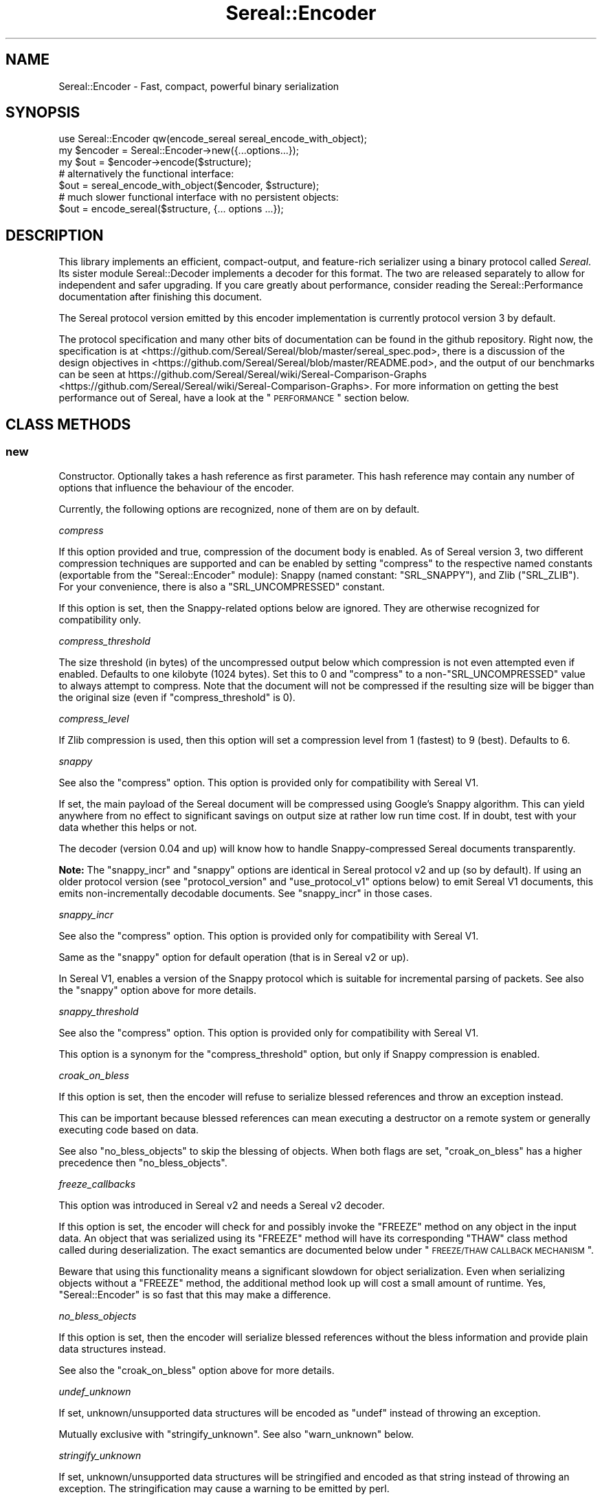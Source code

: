 .\" Automatically generated by Pod::Man 2.23 (Pod::Simple 3.35)
.\"
.\" Standard preamble:
.\" ========================================================================
.de Sp \" Vertical space (when we can't use .PP)
.if t .sp .5v
.if n .sp
..
.de Vb \" Begin verbatim text
.ft CW
.nf
.ne \\$1
..
.de Ve \" End verbatim text
.ft R
.fi
..
.\" Set up some character translations and predefined strings.  \*(-- will
.\" give an unbreakable dash, \*(PI will give pi, \*(L" will give a left
.\" double quote, and \*(R" will give a right double quote.  \*(C+ will
.\" give a nicer C++.  Capital omega is used to do unbreakable dashes and
.\" therefore won't be available.  \*(C` and \*(C' expand to `' in nroff,
.\" nothing in troff, for use with C<>.
.tr \(*W-
.ds C+ C\v'-.1v'\h'-1p'\s-2+\h'-1p'+\s0\v'.1v'\h'-1p'
.ie n \{\
.    ds -- \(*W-
.    ds PI pi
.    if (\n(.H=4u)&(1m=24u) .ds -- \(*W\h'-12u'\(*W\h'-12u'-\" diablo 10 pitch
.    if (\n(.H=4u)&(1m=20u) .ds -- \(*W\h'-12u'\(*W\h'-8u'-\"  diablo 12 pitch
.    ds L" ""
.    ds R" ""
.    ds C` ""
.    ds C' ""
'br\}
.el\{\
.    ds -- \|\(em\|
.    ds PI \(*p
.    ds L" ``
.    ds R" ''
'br\}
.\"
.\" Escape single quotes in literal strings from groff's Unicode transform.
.ie \n(.g .ds Aq \(aq
.el       .ds Aq '
.\"
.\" If the F register is turned on, we'll generate index entries on stderr for
.\" titles (.TH), headers (.SH), subsections (.SS), items (.Ip), and index
.\" entries marked with X<> in POD.  Of course, you'll have to process the
.\" output yourself in some meaningful fashion.
.ie \nF \{\
.    de IX
.    tm Index:\\$1\t\\n%\t"\\$2"
..
.    nr % 0
.    rr F
.\}
.el \{\
.    de IX
..
.\}
.\" ========================================================================
.\"
.IX Title "Sereal::Encoder 3"
.TH Sereal::Encoder 3 "2016-09-01" "perl v5.12.3" "User Contributed Perl Documentation"
.\" For nroff, turn off justification.  Always turn off hyphenation; it makes
.\" way too many mistakes in technical documents.
.if n .ad l
.nh
.SH "NAME"
Sereal::Encoder \- Fast, compact, powerful binary serialization
.SH "SYNOPSIS"
.IX Header "SYNOPSIS"
.Vb 1
\&  use Sereal::Encoder qw(encode_sereal sereal_encode_with_object);
\&
\&  my $encoder = Sereal::Encoder\->new({...options...});
\&  my $out = $encoder\->encode($structure);
\&
\&  # alternatively the functional interface:
\&  $out = sereal_encode_with_object($encoder, $structure);
\&
\&  # much slower functional interface with no persistent objects:
\&  $out = encode_sereal($structure, {... options ...});
.Ve
.SH "DESCRIPTION"
.IX Header "DESCRIPTION"
This library implements an efficient, compact-output, and feature-rich
serializer using a binary protocol called \fISereal\fR.
Its sister module Sereal::Decoder implements a decoder for this format.
The two are released separately to allow for independent and safer upgrading.
If you care greatly about performance, consider reading the Sereal::Performance
documentation after finishing this document.
.PP
The Sereal protocol version emitted by this encoder implementation is currently
protocol version 3 by default.
.PP
The protocol specification and many other bits of documentation
can be found in the github repository. Right now, the specification is at
<https://github.com/Sereal/Sereal/blob/master/sereal_spec.pod>,
there is a discussion of the design objectives in
<https://github.com/Sereal/Sereal/blob/master/README.pod>, and the output
of our benchmarks can be seen at
https://github.com/Sereal/Sereal/wiki/Sereal\-Comparison\-Graphs <https://github.com/Sereal/Sereal/wiki/Sereal-Comparison-Graphs>.
For more information on getting the best performance out of Sereal, have a look
at the \*(L"\s-1PERFORMANCE\s0\*(R" section below.
.SH "CLASS METHODS"
.IX Header "CLASS METHODS"
.SS "new"
.IX Subsection "new"
Constructor. Optionally takes a hash reference as first parameter. This hash
reference may contain any number of options that influence the behaviour of the
encoder.
.PP
Currently, the following options are recognized, none of them are on
by default.
.PP
\fIcompress\fR
.IX Subsection "compress"
.PP
If this option provided and true, compression of the document body is enabled.
As of Sereal version 3, two different compression techniques are supported
and can be enabled by setting \f(CW\*(C`compress\*(C'\fR to the respective named
constants (exportable from the \f(CW\*(C`Sereal::Encoder\*(C'\fR module):
Snappy (named constant: \f(CW\*(C`SRL_SNAPPY\*(C'\fR),
and Zlib (\f(CW\*(C`SRL_ZLIB\*(C'\fR).
For your convenience, there is also a \f(CW\*(C`SRL_UNCOMPRESSED\*(C'\fR
constant.
.PP
If this option is set, then the Snappy-related options below
are ignored. They are otherwise recognized for compatibility only.
.PP
\fIcompress_threshold\fR
.IX Subsection "compress_threshold"
.PP
The size threshold (in bytes) of the uncompressed output below which
compression is not even attempted even if enabled.
Defaults to one kilobyte (1024 bytes). Set this to 0 and \f(CW\*(C`compress\*(C'\fR to
a non\-\f(CW\*(C`SRL_UNCOMPRESSED\*(C'\fR value to always attempt to compress.
Note that the document will not be compressed if the resulting size
will be bigger than the original size (even if \f(CW\*(C`compress_threshold\*(C'\fR is 0).
.PP
\fIcompress_level\fR
.IX Subsection "compress_level"
.PP
If Zlib compression is used, then this option will set a compression
level from 1 (fastest) to 9 (best). Defaults to 6.
.PP
\fIsnappy\fR
.IX Subsection "snappy"
.PP
See also the \f(CW\*(C`compress\*(C'\fR option. This option is provided only for
compatibility with Sereal V1.
.PP
If set, the main payload of the Sereal document will be compressed using
Google's Snappy algorithm. This can yield anywhere from no effect
to significant savings on output size at rather low run time cost.
If in doubt, test with your data whether this helps or not.
.PP
The decoder (version 0.04 and up) will know how to handle Snappy-compressed
Sereal documents transparently.
.PP
\&\fBNote:\fR The \f(CW\*(C`snappy_incr\*(C'\fR and \f(CW\*(C`snappy\*(C'\fR options are identical in
Sereal protocol v2 and up (so by default). If using an older protocol version
(see \f(CW\*(C`protocol_version\*(C'\fR and \f(CW\*(C`use_protocol_v1\*(C'\fR options below)
to emit Sereal V1 documents, this emits non-incrementally decodable
documents. See \f(CW\*(C`snappy_incr\*(C'\fR in those cases.
.PP
\fIsnappy_incr\fR
.IX Subsection "snappy_incr"
.PP
See also the \f(CW\*(C`compress\*(C'\fR option. This option is provided only for
compatibility with Sereal V1.
.PP
Same as the \f(CW\*(C`snappy\*(C'\fR option for default operation (that is in Sereal v2 or up).
.PP
In Sereal V1, enables a version of the Snappy protocol which is suitable for
incremental parsing of packets. See also the \f(CW\*(C`snappy\*(C'\fR option above for
more details.
.PP
\fIsnappy_threshold\fR
.IX Subsection "snappy_threshold"
.PP
See also the \f(CW\*(C`compress\*(C'\fR option. This option is provided only for
compatibility with Sereal V1.
.PP
This option is a synonym for the \f(CW\*(C`compress_threshold\*(C'\fR option,
but only if Snappy compression is enabled.
.PP
\fIcroak_on_bless\fR
.IX Subsection "croak_on_bless"
.PP
If this option is set, then the encoder will refuse to serialize blessed
references and throw an exception instead.
.PP
This can be important because blessed references can mean executing
a destructor on a remote system or generally executing code based on
data.
.PP
See also \f(CW\*(C`no_bless_objects\*(C'\fR to skip the blessing of objects.
When both flags are set, \f(CW\*(C`croak_on_bless\*(C'\fR has a higher precedence then
\&\f(CW\*(C`no_bless_objects\*(C'\fR.
.PP
\fIfreeze_callbacks\fR
.IX Subsection "freeze_callbacks"
.PP
This option was introduced in Sereal v2 and needs a Sereal v2 decoder.
.PP
If this option is set, the encoder will check for and possibly invoke
the \f(CW\*(C`FREEZE\*(C'\fR method on any object in the input data. An object that
was serialized using its \f(CW\*(C`FREEZE\*(C'\fR method will have its corresponding
\&\f(CW\*(C`THAW\*(C'\fR class method called during deserialization. The exact semantics
are documented below under \*(L"\s-1FREEZE/THAW\s0 \s-1CALLBACK\s0 \s-1MECHANISM\s0\*(R".
.PP
Beware that using this functionality means a significant slowdown for
object serialization. Even when serializing objects without a \f(CW\*(C`FREEZE\*(C'\fR
method, the additional method look up will cost a small amount of runtime.
Yes, \f(CW\*(C`Sereal::Encoder\*(C'\fR is so fast that this may make a difference.
.PP
\fIno_bless_objects\fR
.IX Subsection "no_bless_objects"
.PP
If this option is set, then the encoder will serialize blessed references
without the bless information and provide plain data structures instead.
.PP
See also the \f(CW\*(C`croak_on_bless\*(C'\fR option above for more details.
.PP
\fIundef_unknown\fR
.IX Subsection "undef_unknown"
.PP
If set, unknown/unsupported data structures will be encoded as \f(CW\*(C`undef\*(C'\fR
instead of throwing an exception.
.PP
Mutually exclusive with \f(CW\*(C`stringify_unknown\*(C'\fR.
See also \f(CW\*(C`warn_unknown\*(C'\fR below.
.PP
\fIstringify_unknown\fR
.IX Subsection "stringify_unknown"
.PP
If set, unknown/unsupported data structures will be stringified and
encoded as that string instead of throwing an exception. The
stringification may cause a warning to be emitted by perl.
.PP
Mutually exclusive with \f(CW\*(C`undef_unknown\*(C'\fR.
See also \f(CW\*(C`warn_unknown\*(C'\fR below.
.PP
\fIwarn_unknown\fR
.IX Subsection "warn_unknown"
.PP
Only has an effect if \f(CW\*(C`undef_unknown\*(C'\fR or \f(CW\*(C`stringify_unknown\*(C'\fR
are enabled.
.PP
If set to a positive integer,
any unknown/unsupported data structure encountered will emit a
warning. If set to a negative integer, it will warn for unsupported
data structures just the same as for a positive value with one
exception: For blessed, unsupported items that have string overloading,
we silently stringify without warning.
.PP
\fImax_recursion_depth\fR
.IX Subsection "max_recursion_depth"
.PP
\&\f(CW\*(C`Sereal::Encoder\*(C'\fR is recursive. If you pass it a Perl data structure
that is deeply nested, it will eventually exhaust the C stack. Therefore,
there is a limit on the depth of recursion that is accepted. It defaults
to 10000 nested calls. You may choose to override this value with the
\&\f(CW\*(C`max_recursion_depth\*(C'\fR option. Beware that setting it too high can
cause hard crashes, so only do that if you \fB\s-1KNOW\s0\fR that it is safe to
do so.
.PP
Do note that the setting is somewhat approximate. Setting it to 10000 may break at
somewhere between 9997 and 10003 nested structures depending on their types.
.PP
\fIcanonical\fR
.IX Subsection "canonical"
.PP
Enable all options which are related to producing canonical output, so that
two strucutures with similar contents produce the same serialized form.
.PP
See the caveats elsewhere in this document about producing canonical output.
.PP
Currently sets the default for the following parameters: \f(CW\*(C`canonical_refs\*(C'\fR
and \f(CW\*(C`sort_keys\*(C'\fR. If the option is explicitly set then this setting is ignored.
More options may be added in the future.
.PP
You are warned that use of this option may incur additional performance penalties
in a future release by enabling other options than those listed here.
.PP
\fIcanonical_refs\fR
.IX Subsection "canonical_refs"
.PP
Normally \f(CW\*(C`Sereal::Encoder\*(C'\fR will \s-1ARRAYREF\s0 and \s-1HASHREF\s0 tags when the item contains
less than 16 items, and and is not referenced more than once. This flag will
override this optimization and use a standard \s-1REFN\s0 \s-1ARRAY\s0 style tag output. This
is primarily useful for producing canonical output and for testing Sereal itself.
.PP
See \*(L"\s-1CANONICAL\s0 \s-1REPRESENTATION\s0\*(R" for why you might want to use this, and
for the various caveats involved.
.PP
\fIsort_keys\fR
.IX Subsection "sort_keys"
.PP
Normally \f(CW\*(C`Sereal::Encoder\*(C'\fR will output hashes in whatever order is convenient,
generally that used by perl to actually store the hash, or whatever order
was returned by a tied hash.
.PP
If this option is enabled then the Encoder will sort the keys before outputting
them. It uses more memory, and is quite a bit slower than the default.
.PP
Generally speaking this should mean that a hash and a copy should produce the
same output. Nevertheless the user is warned that Perl has a way of \*(L"morphing\*(R"
variables on use, and some of its rules are a little arcane (for instance utf8
keys), and so two hashes that might appear to be the same might still produce
different output as far as Sereal is concerned.
.PP
As of 3.006_007 (prerelease candidate for 3.007) the sort order has been changed
to the following: order by length of keys (in bytes) ascending, then by byte
order of the raw underlying string, then by utf8ness, with non\-utf8 first. This
order was chosen because it is the most efficient to implement, both in terms
of memory and time. This sort order is enabled when sort_keys is set to 1.
.PP
You may also produce output in Perl \*(L"cmp\*(R" order, by setting sort_keys to 2.
And for backwards compatibility you may also produce output in reverse Perl
\&\*(L"cmp\*(R" order by setting sort_keys to 3. Prior to 3.006_007 this was the
only sort order possible, although it was not explicitly defined what it was.
.PP
Note that comparatively speaking both of the \*(L"cmp\*(R" sort orders are slow and
memory inefficient. Unless you have a really good reason stick to the default
which is fast and as lean as possible.
.PP
Unless you are concerned with \*(L"cross process canonical representation\*(R" then
it doesn't matter what option you choose.
.PP
See \*(L"\s-1CANONICAL\s0 \s-1REPRESENTATION\s0\*(R" for why you might want to use this, and
for the various caveats involved.
.PP
\fIno_shared_hashkeys\fR
.IX Subsection "no_shared_hashkeys"
.PP
When the \f(CW\*(C`no_shared_hashkeys\*(C'\fR option is set to a true value, then
the encoder will disable the detection and elimination of repeated hash
keys. This only has an effect for serializing structures containing hashes.
By skipping the detection of repeated hash keys, performance goes up a bit,
but the size of the output can potentially be much larger.
.PP
Do not disable this unless you have a reason to.
.PP
\fIdedupe_strings\fR
.IX Subsection "dedupe_strings"
.PP
If this is option is enabled/true then Sereal will use a hash to encode duplicates
of strings during serialization efficiently using (internal) backreferences. This
has a performance and memory penalty during encoding so it defaults to off.
On the other hand, data structures with many duplicated strings will see a
significant reduction in the size of the encoded form. Currently only strings
longer than 3 characters will be deduped, however this may change in the future.
.PP
Note that Sereal will perform certain types of deduping automatically even
without this option. In particular class names and hash keys (see also the
\&\f(CW\*(C`no_shared_hashkeys\*(C'\fR setting) are deduped
regardless of this option. Only enable this if you have good reason to
believe that there are many duplicated strings as values in your data
structure.
.PP
Use of this option does not require an upgraded decoder (this option was added in
Sereal::Encoder 0.32). The deduping
is performed in such a way that older decoders should handle it just fine.
In other words, the output of a Sereal \fBdecoder\fR should not depend on
whether this option was used during \fBencoding\fR. See also below:
\&\fIaliased_dedupe_strings\fR.
.PP
\fIaliased_dedupe_strings\fR
.IX Subsection "aliased_dedupe_strings"
.PP
This is an advanced option that should be used only after fully understanding
its ramifications.
.PP
This option enables a mode of operation that is similar to \fIdedupe_strings\fR
and if both options are set, \fIaliased_dedupe_strings\fR takes precedence.
.PP
The behaviour of \fIaliased_dedupe_strings\fR differs from \fIdedupe_strings\fR
in that the duplicate occurrences of strings are emitted as Perl language
level \fBaliases\fR instead of as Sereal-internal backreferences. This means
that using this option actually produces a different output data structure
when decoding. The upshot is that with this option, the application
using (decoding) the data may save a lot of memory in some situations
but at the cost of potential action at a distance due to the aliasing.
.PP
\&\fIBeware:\fR The test suite currently does not cover this option as well as it
probably should. Patches welcome.
.PP
\fIprotocol_version\fR
.IX Subsection "protocol_version"
.PP
Specifies the version of the Sereal protocol to emit. Valid are integers
between 1 and the current version. If not specified, the most recent protocol
version will be used. See also \f(CW\*(C`use_protocol_v1\*(C'\fR:
.PP
It is strongly advised to use the latest protocol version outside of
migration periods.
.PP
\fIuse_protocol_v1\fR
.IX Subsection "use_protocol_v1"
.PP
This option is deprecated in favour of the \f(CW\*(C`protocol_version\*(C'\fR option (see
above).
.PP
If set, the encoder will emit Sereal documents following protocol version 1.
This is strongly discouraged except for temporary
compatibility/migration purposes.
.SH "INSTANCE METHODS"
.IX Header "INSTANCE METHODS"
.SS "encode"
.IX Subsection "encode"
Given a Perl data structure, serializes that data structure and returns a
binary string that can be turned back into the original data structure by
Sereal::Decoder. The method expects a data structure to serialize as first
argument, optionally followed by a header data structure.
.PP
A header is intended for embedding small amounts of meta data, such as routing
information, in a document that allows users to avoid deserializing main body
needlessly.
.SH "EXPORTABLE FUNCTIONS"
.IX Header "EXPORTABLE FUNCTIONS"
.SS "sereal_encode_with_object"
.IX Subsection "sereal_encode_with_object"
The functional interface that is equivalent to using \f(CW\*(C`encode\*(C'\fR. Takes an
encoder object reference as first argument, followed by a data structure
and optional header to serialize.
.PP
This functional interface is marginally faster than the \s-1OO\s0 interface
since it avoids method resolution overhead and, on sufficiently modern
Perl versions, can usually avoid subroutine call overhead.
.SS "encode_sereal"
.IX Subsection "encode_sereal"
The functional interface that is equivalent to using \f(CW\*(C`new\*(C'\fR and \f(CW\*(C`encode\*(C'\fR.
Expects a data structure to serialize as first argument, optionally followed
by a hash reference of options (see documentation for \f(CW\*(C`new()\*(C'\fR).
.PP
This function cannot be used for encoding a data structure with a header.
See \f(CW\*(C`encode_sereal_with_header_data\*(C'\fR.
.PP
This functional interface is significantly slower than the \s-1OO\s0 interface since
it cannot reuse the encoder object.
.SS "encode_sereal_with_header_data"
.IX Subsection "encode_sereal_with_header_data"
The functional interface that is equivalent to using \f(CW\*(C`new\*(C'\fR and \f(CW\*(C`encode\*(C'\fR.
Expects a data structure and a header to serialize as first and second arguments,
optionally followed by a hash reference of options (see documentation for \f(CW\*(C`new()\*(C'\fR).
.PP
This functional interface is significantly slower than the \s-1OO\s0 interface since
it cannot reuse the encoder object.
.SH "PERFORMANCE"
.IX Header "PERFORMANCE"
See Sereal::Performance for detailed considerations on performance
tuning. Let it just be said that:
.PP
\&\fBIf you care about performance at all, then use \*(L"sereal_encode_with_object\*(R" or the
\&\s-1OO\s0 interface instead of \*(L"encode_sereal\*(R". It's a significant difference
in performance if you are serializing small data structures.\fR
.PP
The exact performance in time and space depends heavily on the data structure
to be serialized. Often there is a trade-off between space and time. If in doubt,
do your own testing and most importantly \s-1ALWAYS\s0 \s-1TEST\s0 \s-1WITH\s0 \s-1REAL\s0 \s-1DATA\s0. If you
care purely about speed at the expense of output size, you can use the
\&\f(CW\*(C`no_shared_hashkeys\*(C'\fR option for a small speed-up. If you need smaller output at
the cost of higher \s-1CPU\s0 load and more memory used during encoding/decoding,
try the \f(CW\*(C`dedupe_strings\*(C'\fR option and enable Snappy compression.
.PP
For ready-made comparison scripts, see the
\&\fIauthor_tools/bench.pl\fR and \fIauthor_tools/dbench.pl\fR programs that are part
of this distribution. Suffice to say that this library is easily competitive
in both time and space efficiency with the best alternatives.
.SH "FREEZE/THAW CALLBACK MECHANISM"
.IX Header "FREEZE/THAW CALLBACK MECHANISM"
This mechanism is enabled using the \f(CW\*(C`freeze_callbacks\*(C'\fR option of the encoder.
It is inspired by the equivalent mechanism in \s-1CBOR::XS\s0 and differs only
in one minor detail, explained below. The general mechanism is documented
in the \fIA \s-1GENERIC\s0 \s-1OBJECT\s0 \s-1SERIALIATION\s0 \s-1PROTOCOL\s0\fR section of Types::Serializer.
Similar to \s-1CBOR\s0 using \f(CW\*(C`CBOR\*(C'\fR, Sereal uses the string \f(CW\*(C`Sereal\*(C'\fR as a serializer
identifier for the callbacks.
.PP
The one difference to the mechanism as supported by \s-1CBOR\s0 is that in Sereal,
the \f(CW\*(C`FREEZE\*(C'\fR callback must return a single value. That value can be any
data structure supported by Sereal (hopefully without causing infinite recursion
by including the original object). But \f(CW\*(C`FREEZE\*(C'\fR can't return a list as with \s-1CBOR\s0.
This should not be any practical limitation whatsoever. Just return an array
reference instead of a list.
.PP
Here is a contrived example of a class implementing the \f(CW\*(C`FREEZE\*(C'\fR / \f(CW\*(C`THAW\*(C'\fR mechanism.
.PP
.Vb 2
\&  package
\&    File;
\&
\&  use Moo;
\&
\&  has \*(Aqpath\*(Aq => (is => \*(Aqro\*(Aq);
\&  has \*(Aqfh\*(Aq => (is => \*(Aqrw\*(Aq);
\&
\&  # open file handle if necessary and return it
\&  sub get_fh {
\&    my $self = shift;
\&    # This could also be done with fancier Moo(se) syntax
\&    my $fh = $self\->fh;
\&    if (not $fh) {
\&      open $fh, "<", $self\->path or die $!;
\&      $self\->fh($fh);
\&    }
\&    return $fh;
\&  }
\&
\&  sub FREEZE {
\&    my ($self, $serializer) = @_;
\&    # Could switch on $serializer here: JSON, CBOR, Sereal, ...
\&    # But this case is so simple that it will work with ALL of them.
\&    # Do not try to serialize our file handle! Path will be enough
\&    # to recreate.
\&    return $self\->path;
\&  }
\&
\&  sub THAW {
\&    my ($class, $serializer, $data) = @_;
\&    # Turn back into object.
\&    return $class\->new(path => $data);
\&  }
.Ve
.PP
Why is the \f(CW\*(C`FREEZE\*(C'\fR/\f(CW\*(C`THAW\*(C'\fR mechanism important here? Our contrived \f(CW\*(C`File\*(C'\fR
class may contain a file handle which can't be serialized. So \f(CW\*(C`FREEZE\*(C'\fR not
only returns just the path (which is more compact than encoding the actual
object contents), but it strips the file handle which can be lazily reopened
on the other side of the serialization/deserialization pipe.
But this example also shows that a naive implementation can easily end up
with subtle bugs. A file handle itself has state (position in file, etc).
Thus the deserialization in the above example won't accurately reproduce
the original state. It can't, of course, if it's deserialized in a different
environment anyway.
.SH "THREAD-SAFETY"
.IX Header "THREAD-SAFETY"
\&\f(CW\*(C`Sereal::Encoder\*(C'\fR is thread-safe on Perl's 5.8.7 and higher. This means
\&\*(L"thread-safe\*(R" in the sense that if you create a new thread, all
\&\f(CW\*(C`Sereal::Encoder\*(C'\fR objects will become a reference to undef in the new
thread. This might change in a future release to become a full clone
of the encoder object.
.SH "CANONICAL REPRESENTATION"
.IX Header "CANONICAL REPRESENTATION"
You might want to compare two data structures by comparing their serialized
byte strings.  For that to work reliably the serialization must take extra
steps to ensure that identical data structures are encoded into identical
serialized byte strings (a so-called \*(L"canonical representation\*(R").
.PP
Unfortunately in Perl there is no such thing as a \*(L"canonical representation\*(R".
Most people are interested in \*(L"structural equivalence\*(R" but even that is less
well defined than most people think. For instance in the following example:
.PP
.Vb 5
\&    my $array1= [ 0, 0 ];
\&    my $array2= do {
\&        my $zero= 0;
\&        sub{ \e@_ }\->($zero,$zero);
\&    };
.Ve
.PP
the question of whether \f(CW$array1\fR is structurally equivalent to \f(CW$array2\fR
is a subjective one. Sereal for instance would \fB\s-1NOT\s0\fR consider them
equivalent but \f(CW\*(C`Test::Deep\*(C'\fR would.  There are many examples of this in
Perl. Simply stringifying a number technically changes the scalar. Storable
would notice this, but Sereal generally would not.
.PP
Despite this as of 3.002 the Sereal encoder supports a \*(L"canonical\*(R" option
which will make a \*(L"best effort\*(R" attempt at producing a canonical
representation of a data structure.  This mode is actually a combination of
several other modes which may also be enabled independently, and as and when
we add new options to the encoder that would assist in this regard then
the \f(CW\*(C`canonical\*(C'\fR will also enable them. These options may come with a
performance penalty so care should be taken to read the Changes file and
test the peformance implications when upgrading a system that uses this
option.
.PP
It is important to note that using canonical representation to determine
if two data structures are different is subject to false-positives. If
two Sereal encodings are identical you can generally assume that the
two data structures are functionally equivalent from the point of view of
normal Perl code (\s-1XS\s0 code might disagree). However if two Sereal
encodings differ the data structures may actually be functionally
equivalent.  In practice it seems the the false-positive rate is low,
but your milage may vary.
.PP
Some of the issues with producing a true canonical representation are
outlined below:
.IP "Sereal doesn't order the hash keys by default." 4
.IX Item "Sereal doesn't order the hash keys by default."
This can be enabled via the \f(CW\*(C`sort_keys\*(C'\fR, which is itself enabled by
\&\f(CW\*(C`canonical\*(C'\fR option.
.IP "Sereal output is sensitive to refcounts" 4
.IX Item "Sereal output is sensitive to refcounts"
This can be somewhat mitigated by the use of \f(CW\*(C`canonical_refs\*(C'\fR, see above.
.IP "There are multiple valid Sereal documents that you can produce for the same Perl data structure." 4
.IX Item "There are multiple valid Sereal documents that you can produce for the same Perl data structure."
Just sorting hash keys is not enough.  Some of the reasons
are outlined below. These issues are especially relevant when considering
language interoperability.
.RS 4
.IP "\s-1PAD\s0 bytes" 4
.IX Item "PAD bytes"
A trivial example is \s-1PAD\s0 bytes which
mean nothing and are skipped. They mostly exist for encoder optimizations to
prevent certain nasty backtracking situations from becoming O(n) at the cost of
one byte of output. An explicit canonical mode would have to outlaw them (or
add more of them) and thus require a much more complicated implementation of
refcount/weakref handing in the encoder while at the same time causing some
operations to go from O(1) to a full memcpy of everything after the point of
where we backtracked to. Nasty.
.IP "\s-1COPY\s0 tag" 4
.IX Item "COPY tag"
Another example is \s-1COPY\s0. The \s-1COPY\s0 tag indicates that the next element is an
identical copy of a previous element (which is itself forbidden from including
\&\s-1COPY\s0's other than for class names). \s-1COPY\s0 is purely internal. The Perl/XS
implementation uses it to share hash keys and class names. One could use it for
other strings (theoretically), but doesn't for time-efficiency reasons. We'd
have to outlaw the use of this (significant) optimization of canonicalization.
.IP "\s-1REF\s0 representation" 4
.IX Item "REF representation"
Sereal represents a reference to an array as a sequence of
tags which, in its simplest form, reads \fI\s-1REF\s0, \s-1ARRAY\s0 \f(CI$array_length\fI \s-1TAG1\s0 \s-1TAG2\s0 ...\fR.
The separation of \*(L"\s-1REF\s0\*(R" and \*(L"\s-1ARRAY\s0\*(R" is necessary to properly implement all of
Perl's referencing and aliasing semantics correctly. Quite frequently, however,
your array is only referenced once and plainly so. If it's also at most 15 elements
long, Sereal optimizes all of the \*(L"\s-1REF\s0\*(R" and \*(L"\s-1ARRAY\s0\*(R" tags, as well as the length
into a special one byte \s-1ARRAYREF\s0 tag. This is a very significant optimization
for common cases. This, however, does mean that most arrays up to 15 elements
could be represented in two different, yet perfectly valid forms. \s-1ARRAYREF\s0 would
have to be outlawed for a properly canonical form. The exact same logic
applies to \s-1HASH\s0 vs. \s-1HASHREF\s0. This behavior can be overridden by the
\&\f(CW\*(C`canonical_refs\*(C'\fR option, which disables use of \s-1HASHREF\s0 and \s-1ARRAYREF\s0.
.IP "Numeric representation" 4
.IX Item "Numeric representation"
Similar to how Sereal can represent arrays and hashes in a full and a compact
form. For small integers (between \-16 and +15 inclusive), Sereal emits only
one byte including the encoding of the type of data. For larger integers,
it can use either variants (positive only) or zigzag encoding, which can also
represent negative numbers. For a canonical mode, the space optimizations
would have to be turned off and it would have to be explicitly specified
whether variant or zigzag encoding is to be used for encoding positive
integers.
.Sp
Perl may choose to retain multiple representations of a scalar. Specifically,
it can convert integers, floating point numbers, and strings on the fly and
will aggressively cache the results. Normally, it remembers which of the
representations can be considered canonical, that means, which can be used
to recreate the others reliably. For example, \f(CW0\fR and \f(CW"0"\fR
can both be considered canonical since they naturally transform into each
other. Beyond intrinsic ambiguity, there are ways to
trick Perl into allowing a single scalar to have distinct string, integer,
and floating point representations that are all flagged as canonical, but can't
be transformed into each other. These are the so-called dualvars. Sereal
cannot represent dualvars (and that's a good thing).
.Sp
Floating point values can appear to be the same but serialize to different byte
strings due to insignificant 'noise' in the floating point representation. Sereal
supports different floating point precisions and will generally choose the most
compact that can represent your floating point number correctly.
.RE
.RS 4
.Sp
There's also a few cases where Sereal will produce different documents
for values that you might think are the same thing, because if you
e.g. compared them with \f(CW\*(C`eq\*(C'\fR or \f(CW\*(C`==\*(C'\fR in perl itself would think they
were equivalent. However for the purposes of serialization they're not
the same value.
.Sp
A good example of these cases is where Test::Deep and Sereal's
canonical mode differ. We have tests for some of these cases in
\&\fIt/030_canonical_vs_test_deep.t\fR. Here's the issues we've noticed so
far:
.IP "Sereal considers \s-1ASCII\s0 strings with the \s-1UTF\-8\s0 flag to be different from the same string without the \s-1UTF\-8\s0 flag" 4
.IX Item "Sereal considers ASCII strings with the UTF-8 flag to be different from the same string without the UTF-8 flag"
Consider:
.Sp
.Vb 1
\&    my $language_code = "en";
.Ve
.Sp
v.s.:
.Sp
.Vb 2
\&    my $language_code = "en";
\&    utf8::upgrade($en);
.Ve
.Sp
Sereal's canonical mode will encode these strings differently, as it
should, since the \s-1UTF\-8\s0 flag will be passed along on interpolation.
.Sp
But this can be confusing if you're just getting some user-supplied
\&\s-1ASCII\s0 strings that you may inadvertently toggle the \s-1UTF\-8\s0 flag on,
e.g. because you're comparing an \s-1ASCII\s0 value in a database to a value
submitted in a \s-1UTF\-8\s0 web form.
.IP "Sereal will encode strings that look like numbers as strings, unless they've been used in numeric context" 4
.IX Item "Sereal will encode strings that look like numbers as strings, unless they've been used in numeric context"
I.e. these values will be encoded differently, respectively:
.Sp
.Vb 4
\&    my $IV_x = "12345";
\&    my $IV_y = "12345" + 0;
\&    my $NV_x = "12.345";
\&    my $NV_y = "12.345" + 0;
.Ve
.Sp
But as noted above something like Test::Deep will consider these to be
the same thing.
.RE
.RS 4
.Sp
We might produce certain aggressive flags to the canonical mode in the
future to deal with this. For the cases noted above some combination
of turning the \s-1UTF\-8\s0 flag on on all strings, or stripping it from
strings that have it but are ASCII-only would \*(L"work\*(R", similarly we
could scan strings to see if they match \f(CW\*(C`looks_like_number()\*(C'\fR and if
so numify them.
.Sp
This would produce output that either would be a lot bigger (having to
encode all numbers as strings), or would be more expensive to generate
(having to scan strings for numeric or non-ASCII context), and for
some cases like the \s-1UTF\-8\s0 flag munging wouldn't be suitable for
general use outside of canonicialization.
.RE
.PP
Often, people don't actually care about \*(L"canonical\*(R" in the strict sense
required for real \fIidentity\fR checking. They just require a best-effort sort of
thing for caching. But it's a slippery slope!
.PP
In a nutshell, the \f(CW\*(C`canonical\*(C'\fR option may be sufficient for an application
which is simply serializing a cache key, and thus there's little harm in an
occasional false-negative, but think carefully before applying Sereal in other
use-cases.
.SH "KNOWN ISSUES"
.IX Header "KNOWN ISSUES"
.IP "Strings Or Numbers" 4
.IX Item "Strings Or Numbers"
Perl does not make a strong distinction between strings and numbers, and from
an internal point of view it can be difficult to tell what the \*(L"right\*(R"
representation is for a given variable.
.Sp
Sereal tries to not be lossy. So if it detects that the string value of a var,
and the numeric value are different it will generally round trip the *string*
value. This means that \*(L"special\*(R" strings often used in Perl function returns,
like \*(L"0 but true\*(R", and \*(L"0e0\*(R", will round trip in a way that their normal Perl
semantics are preserved. However this also means that \*(L"non canonical\*(R" values,
like \*(L" 100 \*(R", which will numify as 100 without warnings, will round trip as
their string values.
.Sp
Perl also has some operators, the binary operators, ^, | and &, which do different
things depending on whether their arguments had been used in numeric context as
the following examples show:
.Sp
.Vb 2
\&    perl \-le\*(Aqmy $x="1"; $i=int($x); print unpack "H*", $x ^ "1"\*(Aq
\&    30
\&
\&    perl \-le\*(Aqmy $x="1"; print unpack "H*", $x ^ "1"\*(Aq
\&    00
\&
\&    perl \-le\*(Aqmy $x=" 1 "; $i=int($x); print unpack "H*", $x ^ "1"\*(Aq
\&    30
\&
\&    perl \-le\*(Aqmy $x=" 1 "; print unpack "H*", $x ^ "1"\*(Aq
\&    113120
.Ve
.Sp
Sereal currently cannot round trip this property properly.
.Sp
An extreme case of this problem is that of \*(L"dualvars\*(R", which can be created using
the \fIScalar::Util::dualvar()\fR function. This function allows one to create variables
which have string and integer values which are completely unrelated to each other.
Sereal currently will choose the *string* value when it detects these items.
.Sp
It is possible that a future release of the protocol will fix these issues.
.SH "BUGS, CONTACT AND SUPPORT"
.IX Header "BUGS, CONTACT AND SUPPORT"
For reporting bugs, please use the github bug tracker at
<http://github.com/Sereal/Sereal/issues>.
.PP
For support and discussion of Sereal, there are two Google Groups:
.PP
Announcements around Sereal (extremely low volume):
https://groups.google.com/forum/?fromgroups#!forum/sereal\-announce <https://groups.google.com/forum/?fromgroups#!forum/sereal-announce>
.PP
Sereal development list:
https://groups.google.com/forum/?fromgroups#!forum/sereal\-dev <https://groups.google.com/forum/?fromgroups#!forum/sereal-dev>
.SH "AUTHORS AND CONTRIBUTORS"
.IX Header "AUTHORS AND CONTRIBUTORS"
Yves Orton <demerphq@gmail.com>
.PP
Damian Gryski
.PP
Steffen Mueller <smueller@cpan.org>
.PP
Rafaël Garcia-Suarez
.PP
Ævar Arnfjörð Bjarmason <avar@cpan.org>
.PP
Tim Bunce
.PP
Daniel Dragan <bulkdd@cpan.org> (Windows support and bugfixes)
.PP
Zefram
.PP
Borislav Nikolov
.PP
Ivan Kruglov <ivan.kruglov@yahoo.com>
.PP
Some inspiration and code was taken from Marc Lehmann's
excellent \s-1JSON::XS\s0 module due to obvious overlap in
problem domain. Thank you!
.SH "ACKNOWLEDGMENT"
.IX Header "ACKNOWLEDGMENT"
This module was originally developed for Booking.com.
With approval from Booking.com, this module was generalized
and published on \s-1CPAN\s0, for which the authors would like to express
their gratitude.
.SH "COPYRIGHT AND LICENSE"
.IX Header "COPYRIGHT AND LICENSE"
Copyright (C) 2012, 2013, 2014 by Steffen Mueller
Copyright (C) 2012, 2013, 2014 by Yves Orton
.PP
The license for the code in this distribution is the following,
with the exceptions listed below:
.PP
This library is free software; you can redistribute it and/or modify
it under the same terms as Perl itself.
.PP
Except portions taken from Marc Lehmann's code for the \s-1JSON::XS\s0
module, which is licensed under the same terms as this module.
.PP
Also except the code for Snappy compression library, whose license
is reproduced below and which, to the best of our knowledge,
is compatible with this module's license. The license for the
enclosed Snappy code is:
.PP
.Vb 2
\&  Copyright 2011, Google Inc.
\&  All rights reserved.
\&
\&  Redistribution and use in source and binary forms, with or without
\&  modification, are permitted provided that the following conditions are
\&  met:
\&
\&    * Redistributions of source code must retain the above copyright
\&  notice, this list of conditions and the following disclaimer.
\&    * Redistributions in binary form must reproduce the above
\&  copyright notice, this list of conditions and the following disclaimer
\&  in the documentation and/or other materials provided with the
\&  distribution.
\&    * Neither the name of Google Inc. nor the names of its
\&  contributors may be used to endorse or promote products derived from
\&  this software without specific prior written permission.
\&
\&  THIS SOFTWARE IS PROVIDED BY THE COPYRIGHT HOLDERS AND CONTRIBUTORS
\&  "AS IS" AND ANY EXPRESS OR IMPLIED WARRANTIES, INCLUDING, BUT NOT
\&  LIMITED TO, THE IMPLIED WARRANTIES OF MERCHANTABILITY AND FITNESS FOR
\&  A PARTICULAR PURPOSE ARE DISCLAIMED. IN NO EVENT SHALL THE COPYRIGHT
\&  OWNER OR CONTRIBUTORS BE LIABLE FOR ANY DIRECT, INDIRECT, INCIDENTAL,
\&  SPECIAL, EXEMPLARY, OR CONSEQUENTIAL DAMAGES (INCLUDING, BUT NOT
\&  LIMITED TO, PROCUREMENT OF SUBSTITUTE GOODS OR SERVICES; LOSS OF USE,
\&  DATA, OR PROFITS; OR BUSINESS INTERRUPTION) HOWEVER CAUSED AND ON ANY
\&  THEORY OF LIABILITY, WHETHER IN CONTRACT, STRICT LIABILITY, OR TORT
\&  (INCLUDING NEGLIGENCE OR OTHERWISE) ARISING IN ANY WAY OUT OF THE USE
\&  OF THIS SOFTWARE, EVEN IF ADVISED OF THE POSSIBILITY OF SUCH DAMAGE.
.Ve
